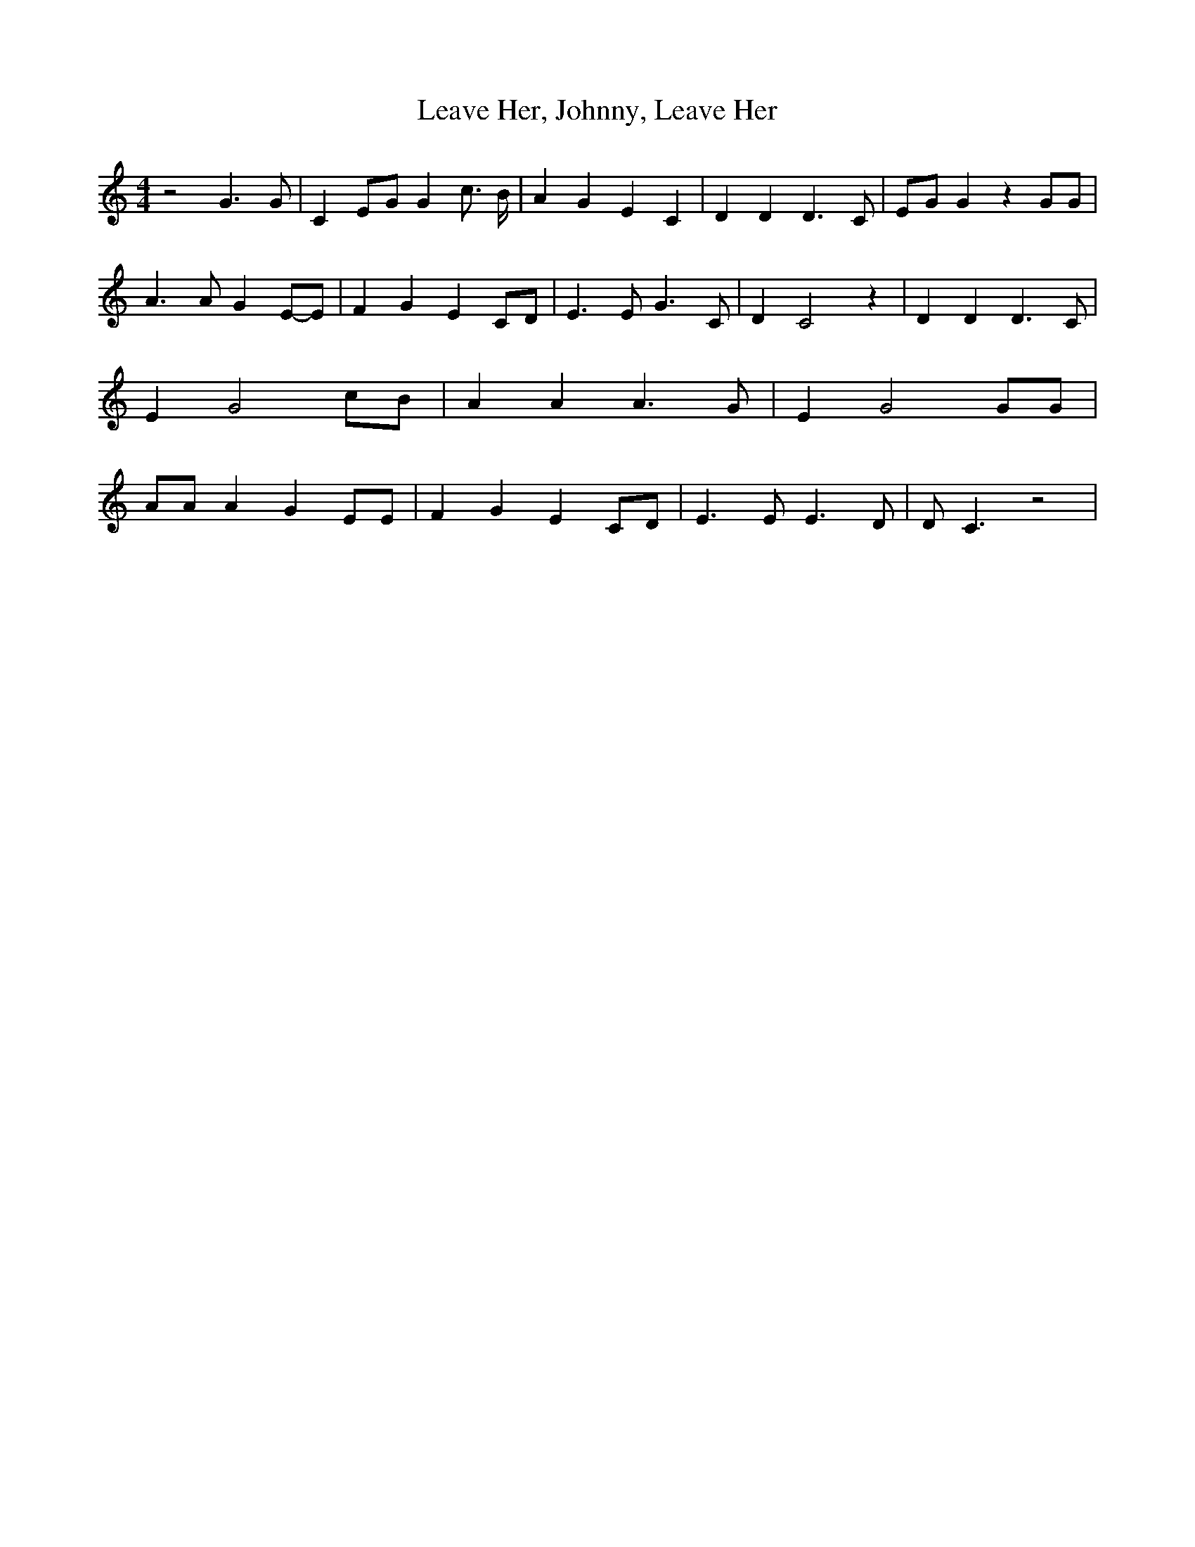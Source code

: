 % Generated more or less automatically by swtoabc by Erich Rickheit KSC
X:1
T:Leave Her, Johnny, Leave Her
M:4/4
L:1/4
K:C
 z2 G3/2 G/2| CE/2-G/2 G c3/4 B/4| A G E- C| D D D3/2 C/2|E/2-G/2 G z G/2G/2|\
 A3/2 A/2 GE/2-E/2| F G E C/2D/2| E3/2 E/2 G3/2 C/2| D C2 z| D D D3/2 C/2|\
 E G2 c/2B/2| A A A3/2 G/2| E G2 G/2G/2| A/2A/2 A G E/2E/2| F G E C/2D/2|\
 E3/2 E/2 E3/2 D/2| D/2 C3/2 z2|

